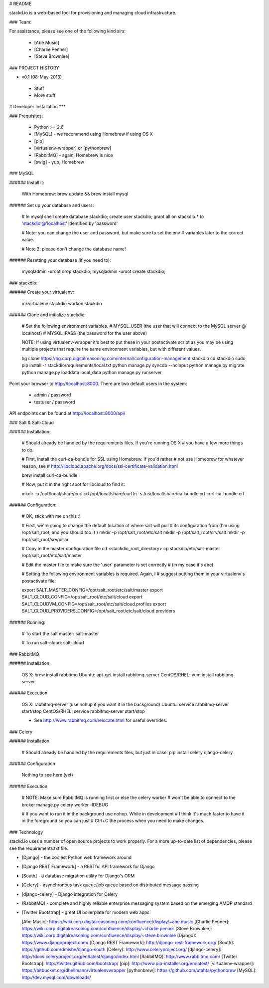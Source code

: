 # README

stackd.io is a web-based tool for provisioning and managing cloud infrastructure. 

### Team:

For assistance, please see one of the following kind sirs:

 - [Abe Music]
 - [Charlie Penner]
 - [Steve Brownlee]

### PROJECT HISTORY

- v0.1 (08-May-2013)
 - Stuff
 - More stuff

# Developer Installation
***

### Prequisites:

  - Python >= 2.6
  - [MySQL] - we recommend using Homebrew if using OS X
  - [pip]
  - [virtualenv-wrapper] or [pythonbrew]
  - [RabbitMQ] - again, Homebrew is nice
  - [swig] - yup, Homebrew

### MySQL

###### Install it:
    
    With Homebrew: brew update && brew install mysql
    
###### Set up your database and users:

    # In mysql shell
    create database stackdio;
    create user stackdio;
    grant all on stackdio.* to 'stackdio'@'localhost' identified by 'password'
    
    # Note: you can change the user and password, but make sure to set the env
    # variables later to the correct value.
    
    # Note 2: please don't change the database name!

###### Resetting your database (if you need to):

    mysqladmin -uroot drop stackdio;
    mysqladmin -uroot create stackdio;

### stackdio:

###### Create your virtualenv:

    mkvirtualenv stackdio
    workon stackdio

###### Clone and initialize stackdio:
    
    # Set the following environment variables.
    # MYSQL_USER (the user that will connect to the MySQL server @ localhost)
    # MYSQL_PASS (the password for the user above)

    NOTE: If using virtualenv-wrapper it's best to put these in your postactivate
    script as you may be using multiple projects that require the same environment
    variables, but with different values.

    hg clone https://hg.corp.digitalreasoning.com/internal/configuration-management stackdio
    cd stackdio
    sudo pip install -r stackdio/requirements/local.txt
    python manage.py syncdb --noinput
    python manage.py migrate
    python manage.py loaddata local_data
    python manage.py runserver


Point your browser to http://localhost:8000. There are two default users in the system:
 
  * admin / password
  * testuser / password

API endpoints can be found at http://localhost:8000/api/

### Salt & Salt-Cloud

###### Installation:
    
    # Should already be handled by the requirements files. If you're running OS X
    # you have a few more things to do. 
    
    # First, install the curl-ca-bundle for SSL using Homebrew. If you'd rather 
    # not use Homebrew for whatever reason, see 
    # http://libcloud.apache.org/docs/ssl-certificate-validation.html
 
    brew install curl-ca-bundle
 
    # Now, put it in the right spot for libcloud to find it:
 
    mkdir -p /opt/local/share/curl
    cd /opt/local/share/curl
    ln -s /usr/local/share/ca-bundle.crt curl-ca-bundle.crt

###### Configuration:

    # OK, stick with me on this :)
    
    # First, we're going to change the default location of where salt will pull
    # its configuration from (I'm using /opt/salt_root, and you should too :) )
    mkdir -p /opt/salt_root/etc/salt
    mkdir -p /opt/salt_root/srv/salt
    mkdir -p /opt/salt_root/srv/pillar
    
    # Copy in the master configuration file
    cd <stackdio_root_directory>
    cp stackdio/etc/salt-master /opt/salt_root/etc/salt/master
    
    # Edit the master file  to make sure the 'user' parameter is set correctly
    # (in my case it's abe)
    
    # Setting the following environment variables is required. Again, I
    # suggest putting them in your virtualenv's postactivate file:
        
    export SALT_MASTER_CONFIG=/opt/salt_root/etc/salt/master
    export SALT_CLOUD_CONFIG=/opt/salt_root/etc/salt/cloud
    export SALT_CLOUDVM_CONFIG=/opt/salt_root/etc/salt/cloud.profiles
    export SALT_CLOUD_PROVIDERS_CONFIG=/opt/salt_root/etc/salt/cloud.providers

###### Running:
    
    # To start the salt master:
    salt-master
    
    # To run salt-cloud:
    salt-cloud
    
### RabbitMQ

###### Installation

    OS X: brew install rabbitmq
    Ubuntu: apt-get install rabbitmq-server
    CentOS/RHEL: yum install rabbitmq-server

###### Execution

    OS X: rabbitmq-server (use nohup if you want it in the background)
    Ubuntu: service rabbitmq-server start/stop
    CentOS/RHEL: service rabbitmq-server start/stop
    
    * See http://www.rabbitmq.com/relocate.html for useful overrides.
    
### Celery

###### Installation

    # Should already be handled by the requirements files, but just in case:
    pip install celery django-celery
    
###### Configuration

    Nothing to see here (yet)

###### Execution

    # NOTE: Make sure RabbitMQ is running first or else the celery worker
    # won't be able to connect to the broker
    manage.py celery worker -lDEBUG

    # If you want to run it in the background use nohup. While in development
    # I think it's much faster to have it in the foreground so you can just
    # Ctrl+C the process when you need to make changes.

### Technology

stackd.io uses a number of open source projects to work properly. For a more up-to-date list of dependencies, please see the requirements.txt file.

* [Django] - the coolest Python web framework around
* [Django REST Framework] - a RESTful API framework for Django
* [South] - a database migration utility for Django's ORM
* [Celery] - asynchronous task queue/job queue based on distributed message passing
* [django-celery] - Django integration for Celery
* [RabbitMQ] - complete and highly reliable enterprise messaging system based on the emerging AMQP standard
* [Twitter Bootstrap] - great UI boilerplate for modern web apps

  [Abe Music]: https://wiki.corp.digitalreasoning.com/confluence/display/~abe.music
  [Charlie Penner]: https://wiki.corp.digitalreasoning.com/confluence/display/~charlie.penner
  [Steve Brownlee]: https://wiki.corp.digitalreasoning.com/confluence/display/~steve.brownlee
  [Django]: https://www.djangoproject.com/
  [Django REST Framework]: http://django-rest-framework.org/
  [South]: https://github.com/dmishe/django-south
  [Celery]: http://www.celeryproject.org/
  [django-celery]: http://docs.celeryproject.org/en/latest/django/index.html
  [RabbitMQ]: http://www.rabbitmq.com/
  [Twitter Bootstrap]: http://twitter.github.com/bootstrap/
  [pip]: http://www.pip-installer.org/en/latest/
  [virtualenv-wrapper]: https://bitbucket.org/dhellmann/virtualenvwrapper
  [pythonbrew]: https://github.com/utahta/pythonbrew
  [MySQL]: http://dev.mysql.com/downloads/
